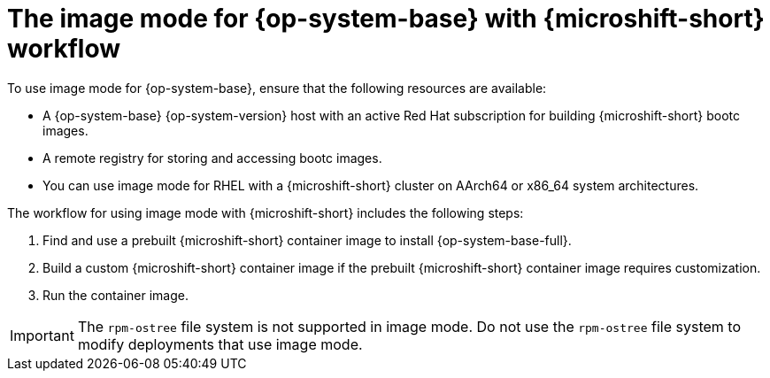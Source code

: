 // Module included in the following assemblies:
//
// microshift_install_bootc/microshift-about-rhel-image-mode

:_mod-docs-content-type: CONCEPT
[id="microshift-install-rhel-image-mode-conc_{context}"]
= The image mode for {op-system-base} with {microshift-short} workflow

To use image mode for {op-system-base}, ensure that the following resources are available:

* A {op-system-base} {op-system-version} host with an active Red{nbsp}Hat subscription for building {microshift-short} bootc images.
* A remote registry for storing and accessing bootc images.
* You can use image mode for RHEL with a {microshift-short} cluster on AArch64 or x86_64 system architectures.

The workflow for using image mode with {microshift-short} includes the following steps:

. Find and use a prebuilt {microshift-short} container image to install {op-system-base-full}.
. Build a custom {microshift-short} container image if the prebuilt {microshift-short} container image requires customization.
. Run the container image.

[IMPORTANT]
====
The `rpm-ostree` file system is not supported in image mode. Do not use the `rpm-ostree` file system to modify deployments that use image mode.
====

